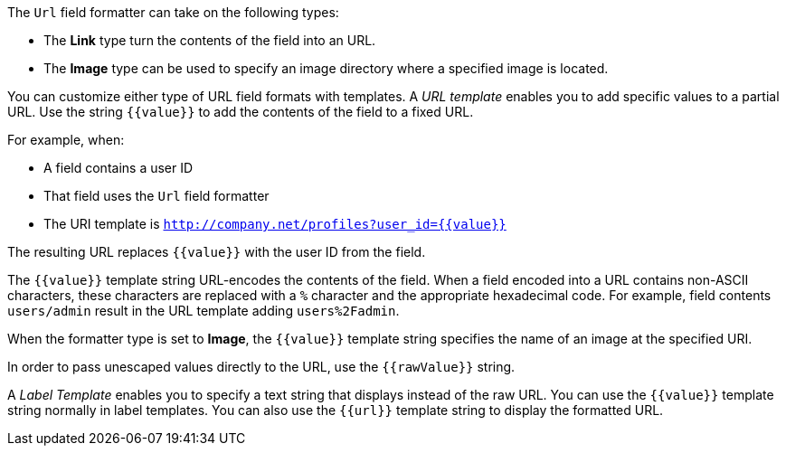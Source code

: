 The `Url` field formatter can take on the following types:

* The *Link* type turn the contents of the field into an URL.
* The *Image* type can be used to specify an image directory where a specified image is located.

You can customize either type of URL field formats with templates. A _URL template_ enables you to add specific values
to a partial URL. Use the string `{{value}}` to add the contents of the field to a fixed URL.

For example, when:

* A field contains a user ID
* That field uses the `Url` field formatter
* The URI template is `http://company.net/profiles?user_id={­{value}­}`

The resulting URL replaces `{{value}}` with the user ID from the field.

The `{{value}}` template string URL-encodes the contents of the field. When a field encoded into a URL contains
non-ASCII characters, these characters are replaced with a `%` character and the appropriate hexadecimal code. For
example, field contents `users/admin` result in the URL template adding `users%2Fadmin`.

When the formatter type is set to *Image*, the `{{value}}` template string specifies the name of an image at the
specified URI.

In order to pass unescaped values directly to the URL, use the `{{rawValue}}` string.

A _Label Template_ enables you to specify a text string that displays instead of the raw URL. You can use the
`{{value}}` template string normally in label templates. You can also use the `{{url}}` template string to display
the formatted URL.
